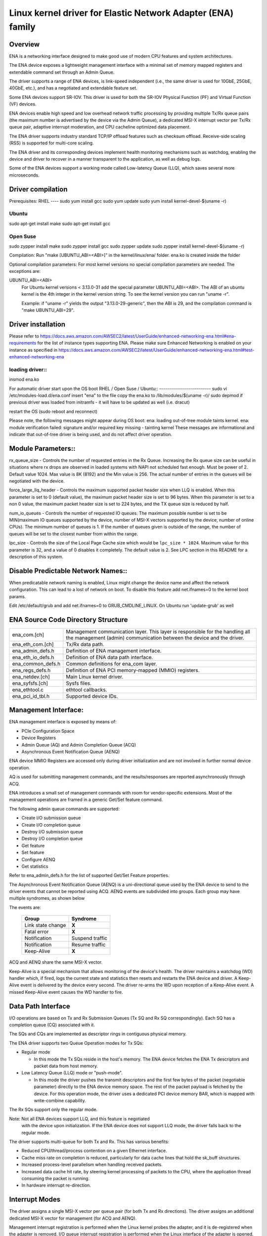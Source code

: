 .. SPDX-License-Identifier: GPL-2.0

============================================================
Linux kernel driver for Elastic Network Adapter (ENA) family
============================================================

Overview
========

ENA is a networking interface designed to make good use of modern CPU
features and system architectures.

The ENA device exposes a lightweight management interface with a
minimal set of memory mapped registers and extendable command set
through an Admin Queue.

The driver supports a range of ENA devices, is link-speed independent
(i.e., the same driver is used for 10GbE, 25GbE, 40GbE, etc.), and has
a negotiated and extendable feature set.

Some ENA devices support SR-IOV. This driver is used for both the
SR-IOV Physical Function (PF) and Virtual Function (VF) devices.

ENA devices enable high speed and low overhead network traffic
processing by providing multiple Tx/Rx queue pairs (the maximum number
is advertised by the device via the Admin Queue), a dedicated MSI-X
interrupt vector per Tx/Rx queue pair, adaptive interrupt moderation,
and CPU cacheline optimized data placement.

The ENA driver supports industry standard TCP/IP offload features such as
checksum offload. Receive-side scaling (RSS) is supported for multi-core
scaling.

The ENA driver and its corresponding devices implement health
monitoring mechanisms such as watchdog, enabling the device and driver
to recover in a manner transparent to the application, as well as
debug logs.

Some of the ENA devices support a working mode called Low-latency
Queue (LLQ), which saves several more microseconds.

Driver compilation
===================================
Prerequisites:
RHEL
----
sudo yum install gcc
sudo yum update
sudo yum install kernel-devel-$(uname -r)

Ubuntu
------
sudo apt-get install make
sudo apt-get install gcc

Open Suse
---------
sudo zypper install make
sudo zypper install gcc
sudo zypper update
sudo zypper install kernel-devel-$(uname -r)

Compilation:
Run "make [UBUNTU_ABI=<ABI>]" in the kernel/linux/ena/ folder.
ena.ko is created inside the folder

Optional compilation parameters:
For most kernel versions no special compilation parameters are needed.
The exceptions are:

UBUNTU_ABI=<ABI>
   For Ubuntu kernel versions < 3.13.0-31 add the special parameter
   UBUNTU_ABI=<ABI>. The ABI of an ubuntu kernel is the 4th integer in the
   kernel version string. To see the kernel version you can run "uname -r".

   Example:
   if "uname -r" yields the output "3.13.0-29-generic", then the ABI is 29,
   and the compilation command is "make UBUNTU_ABI=29".

Driver installation
====================
Please refer to https://docs.aws.amazon.com/AWSEC2/latest/UserGuide/enhanced-networking-ena.html#ena-requirements
for the list of instance types supporting ENA.
Please make sure Enhanced Networking is enabled on your instance as specified in
https://docs.aws.amazon.com/AWSEC2/latest/UserGuide/enhanced-networking-ena.html#test-enhanced-networking-ena

loading driver::
---------------
insmod ena.ko

For automatic driver start upon the OS boot
RHEL / Open Suse / Ubuntu::
--------------------------
sudo vi /etc/modules-load.d/ena.conf
insert "ena" to the file
copy the ena.ko to /lib/modules/$(uname -r)/
sudo depmod
if previous driver was loaded from initramfs - it will have to be
updated as well (i.e. dracut)

restart the OS (sudo reboot and reconnect)

Please note, the following messages might appear during OS boot:
ena: loading out-of-tree module taints kernel.
ena: module verification failed: signature and/or required key missing - tainting kernel
These messages are informational and indicate that out-of-tree driver is being
used, and do not affect driver operation.

Module Parameters::
==================
rx_queue_size - Controls the number of requested entries in the Rx
Queue. Increasing the Rx queue size can be useful in situations
where rx drops are observed in loaded systems with NAPI not scheduled
fast enough. Must be power of 2. Default value 1024. Max value
is 8K (8192) and the Min value is 256. The actual number of entries
in the queues will be negotiated with the device.

force_large_llq_header - Controls the maximum supported packet header
size when LLQ is enabled. When this parameter is set to 0 (default
value), the maximum packet header size is set to 96 bytes. When this
parameter is set to a non 0 value, the maximum packet header size is
set to 224 bytes, and the TX queue size is reduced by half.

num_io_queues - Controls the number of requested IO queues. The maximum
possible number is set to be MIN(maximum IO queues supported by the
device, number of MSI-X vectors supported by the device, number of online
CPUs). The minimum number of queues is 1. If the number of queues given is
outside of the range, the number of queues will be set to the closest
number from within the range.

lpc_size - Controls the size of the Local Page Cache size which would be
``lpc_size * 1024``. Maximum value for this parameter is 32, and a value of 0
disables it completely. The default value is 2. See LPC section in this README
for a description of this system.

Disable Predictable Network Names::
==================================
When predicatable network naming is enabled, Linux might change the
device name and affect the network configuration.
This can lead to a lost of network on boot.
To disable this feature add net.ifnames=0 to the kernel boot params.

Edit /etc/default/grub and add net.ifnames=0 to GRUB_CMDLINE_LINUX.
On Ubuntu run 'update-grub' as well

ENA Source Code Directory Structure
===================================

=================   ======================================================
ena_com.[ch]        Management communication layer. This layer is
		    responsible for the handling all the management
		    (admin) communication between the device and the
		    driver.
ena_eth_com.[ch]    Tx/Rx data path.
ena_admin_defs.h    Definition of ENA management interface.
ena_eth_io_defs.h   Definition of ENA data path interface.
ena_common_defs.h   Common definitions for ena_com layer.
ena_regs_defs.h     Definition of ENA PCI memory-mapped (MMIO) registers.
ena_netdev.[ch]     Main Linux kernel driver.
ena_syfsfs.[ch]     Sysfs files.
ena_ethtool.c       ethtool callbacks.
ena_pci_id_tbl.h    Supported device IDs.
=================   ======================================================

Management Interface:
=====================

ENA management interface is exposed by means of:

- PCIe Configuration Space
- Device Registers
- Admin Queue (AQ) and Admin Completion Queue (ACQ)
- Asynchronous Event Notification Queue (AENQ)

ENA device MMIO Registers are accessed only during driver
initialization and are not involved in further normal device
operation.

AQ is used for submitting management commands, and the
results/responses are reported asynchronously through ACQ.

ENA introduces a small set of management commands with room for
vendor-specific extensions. Most of the management operations are
framed in a generic Get/Set feature command.

The following admin queue commands are supported:

- Create I/O submission queue
- Create I/O completion queue
- Destroy I/O submission queue
- Destroy I/O completion queue
- Get feature
- Set feature
- Configure AENQ
- Get statistics

Refer to ena_admin_defs.h for the list of supported Get/Set Feature
properties.

The Asynchronous Event Notification Queue (AENQ) is a uni-directional
queue used by the ENA device to send to the driver events that cannot
be reported using ACQ. AENQ events are subdivided into groups. Each
group may have multiple syndromes, as shown below

The events are:

	====================	===============
	Group			Syndrome
	====================	===============
	Link state change	**X**
	Fatal error		**X**
	Notification		Suspend traffic
	Notification		Resume traffic
	Keep-Alive		**X**
	====================	===============

ACQ and AENQ share the same MSI-X vector.

Keep-Alive is a special mechanism that allows monitoring of the
device's health. The driver maintains a watchdog (WD) handler which,
if fired, logs the current state and statistics then resets and
restarts the ENA device and driver. A Keep-Alive event is delivered by
the device every second. The driver re-arms the WD upon reception of a
Keep-Alive event. A missed Keep-Alive event causes the WD handler to
fire.

Data Path Interface
===================
I/O operations are based on Tx and Rx Submission Queues (Tx SQ and Rx
SQ correspondingly). Each SQ has a completion queue (CQ) associated
with it.

The SQs and CQs are implemented as descriptor rings in contiguous
physical memory.

The ENA driver supports two Queue Operation modes for Tx SQs:

- Regular mode

  * In this mode the Tx SQs reside in the host's memory. The ENA
    device fetches the ENA Tx descriptors and packet data from host
    memory.

- Low Latency Queue (LLQ) mode or "push-mode".

  * In this mode the driver pushes the transmit descriptors and the
    first few bytes of the packet (negotiable parameter)
    directly to the ENA device memory space.
    The rest of the packet payload is fetched by the
    device. For this operation mode, the driver uses a dedicated PCI
    device memory BAR, which is mapped with write-combine capability.

The Rx SQs support only the regular mode.

Note: Not all ENA devices support LLQ, and this feature is negotiated
      with the device upon initialization. If the ENA device does not
      support LLQ mode, the driver falls back to the regular mode.

The driver supports multi-queue for both Tx and Rx. This has various
benefits:

- Reduced CPU/thread/process contention on a given Ethernet interface.
- Cache miss rate on completion is reduced, particularly for data
  cache lines that hold the sk_buff structures.
- Increased process-level parallelism when handling received packets.
- Increased data cache hit rate, by steering kernel processing of
  packets to the CPU, where the application thread consuming the
  packet is running.
- In hardware interrupt re-direction.

Interrupt Modes
===============
The driver assigns a single MSI-X vector per queue pair (for both Tx
and Rx directions). The driver assigns an additional dedicated MSI-X vector
for management (for ACQ and AENQ).

Management interrupt registration is performed when the Linux kernel
probes the adapter, and it is de-registered when the adapter is
removed. I/O queue interrupt registration is performed when the Linux
interface of the adapter is opened, and it is de-registered when the
interface is closed.

The management interrupt is named::

   ena-mgmnt@pci:<PCI domain:bus:slot.function>

and for each queue pair, an interrupt is named::

   <interface name>-Tx-Rx-<queue index>

The ENA device operates in auto-mask and auto-clear interrupt
modes. That is, once MSI-X is delivered to the host, its Cause bit is
automatically cleared and the interrupt is masked. The interrupt is
unmasked by the driver after NAPI processing is complete.

Interrupt Moderation
====================
ENA driver and device can operate in conventional or adaptive interrupt
moderation mode.

In conventional mode the driver instructs device to postpone interrupt
posting according to static interrupt delay value. The interrupt delay
value can be configured through ethtool(8). The following ethtool
parameters are supported by the driver: tx-usecs, rx-usecs

In adaptive interrupt moderation mode the interrupt delay value is
updated by the driver dynamically and adjusted every NAPI cycle
according to the traffic nature.

Adaptive coalescing can be switched on/off through ethtool(8)
adaptive_rx on|off parameter.

More information about Adaptive Interrupt Moderation (DIM) can be found in
https://elixir.bootlin.com/linux/latest/source/Documentation/networking/net_dim.rst

RX copybreak
============
The rx_copybreak is initialized by default to ENA_DEFAULT_RX_COPYBREAK
and can be configured by the ETHTOOL_STUNABLE command of the
SIOCETHTOOL ioctl.
This option is supported for kernel versions 3.18 and newer.
Alternatively copybreak values can be configured by the sysfs path
/sys/bus/pci/devices/<domain:bus:slot.function>/rx_copybreak.

SKB
===
The driver-allocated SKB for frames received from Rx handling using
NAPI context. The allocation method depends on the size of the packet.
If the frame length is larger than rx_copybreak, napi_get_frags()
is used, otherwise netdev_alloc_skb_ip_align() is used, the buffer
content is copied (by CPU) to the SKB, and the buffer is recycled.

Local Page Cache (LPC)
======================
ENA Linux driver allows to reduce lock contention and improve CPU usage by
allocating RX buffers from a page cache rather than from Linux memory system
(PCP or buddy allocator). The cache is created and binded per RX queue, and
pages allocated for the queue are stored in the cache (up to cache maximum
size).

To set the cache size, one can specify *lpc_size* modules parameter, which would
create a cache that can hold up to ``lpc_size * 1024`` pages for each RX queue.
Setting it to 0, would disable this feature completely (fallback to regular page
allocations).

The cache usage for each queue can be monitored using ``ethtool -S`` counters. Where:

- *rx_queue#_lpc_warm_up* - number of pages that were allocated and stored in
  the cache
- *rx_queue#_lpc_full* - number of pages that were allocated without using the
  cache because it didn't have free pages
- *rx_queue#_lpc_wrong_numa* -  number of pages from the cache that belong to a
  different NUMA node than the CPU which runs the NAPI routine. In this case,
  the driver would try to allocate a new page from the same NUMA node instead

Note that *lpc_size* is set to 2 by default and cannot exceed 32. Also LPC is
disabled when using XDP or when using less than 16 queue pairs. Increasing the
cache size might result in higher memory usage, and should be handled with care.

Statistics
==========
The user can obtain ENA device and driver statistics using ethtool.
The driver can collect regular or extended statistics (including
per-queue stats) from the device.

In addition the driver logs the stats to syslog upon device reset.

MTU
===
The driver supports an arbitrarily large MTU with a maximum that is
negotiated with the device. The driver configures MTU using the
SetFeature command (ENA_ADMIN_MTU property). The user can change MTU
via ip(8) and similar legacy tools.

Stateless Offloads
==================
The ENA driver supports:

- IPv4 header checksum offload
- TCP/UDP over IPv4/IPv6 checksum offloads

RSS
===
- The ENA device supports RSS that allows flexible Rx traffic
  steering.
- Toeplitz and CRC32 hash functions are supported.
- Different combinations of L2/L3/L4 fields can be configured as
  inputs for hash functions.
- The driver configures RSS settings using the AQ SetFeature command
  (ENA_ADMIN_RSS_HASH_FUNCTION, ENA_ADMIN_RSS_HASH_INPUT and
  ENA_ADMIN_RSS_INDIRECTION_TABLE_CONFIG properties).
- If the NETIF_F_RXHASH flag is set, the 32-bit result of the hash
  function delivered in the Rx CQ descriptor is set in the received
  SKB.
- The user can provide a hash key, hash function, and configure the
  indirection table through ethtool(8).

DATA PATH
=========
Tx
--

end_start_xmit() is called by the stack. This function does the following:

- Maps data buffers (skb->data and frags).
- Populates ena_buf for the push buffer (if the driver and device are
  in push mode.)
- Prepares ENA bufs for the remaining frags.
- Allocates a new request ID from the empty req_id ring. The request
  ID is the index of the packet in the Tx info. This is used for
  out-of-order TX completions.
- Adds the packet to the proper place in the Tx ring.
- Calls ena_com_prepare_tx(), an ENA communication layer that converts
  the ena_bufs to ENA descriptors (and adds meta ENA descriptors as
  needed.)

  * This function also copies the ENA descriptors and the push buffer
    to the Device memory space (if in push mode.)

- Writes doorbell to the ENA device.
- When the ENA device finishes sending the packet, a completion
  interrupt is raised.
- The interrupt handler schedules NAPI.
- The ena_clean_tx_irq() function is called. This function handles the
  completion descriptors generated by the ENA, with a single
  completion descriptor per completed packet.

  * req_id is retrieved from the completion descriptor. The tx_info of
    the packet is retrieved via the req_id. The data buffers are
    unmapped and req_id is returned to the empty req_id ring.
  * The function stops when the completion descriptors are completed or
    the budget is reached.

Rx
--

- When a packet is received from the ENA device.
- The interrupt handler schedules NAPI.
- The ena_clean_rx_irq() function is called. This function calls
  ena_rx_pkt(), an ENA communication layer function, which returns the
  number of descriptors used for a new unhandled packet, and zero if
  no new packet is found.
- Then it calls the ena_clean_rx_irq() function.
- ena_eth_rx_skb() checks packet length:

  * If the packet is small (len < rx_copybreak), the driver allocates
    a SKB for the new packet, and copies the packet payload into the
    SKB data buffer.

    - In this way the original data buffer is not passed to the stack
      and is reused for future Rx packets.

  * Otherwise the function unmaps the Rx buffer, then allocates the
    new SKB structure and hooks the Rx buffer to the SKB frags.

- The new SKB is updated with the necessary information (protocol,
  checksum hw verify result, etc.), and then passed to the network
  stack, using the NAPI interface function napi_gro_receive().
